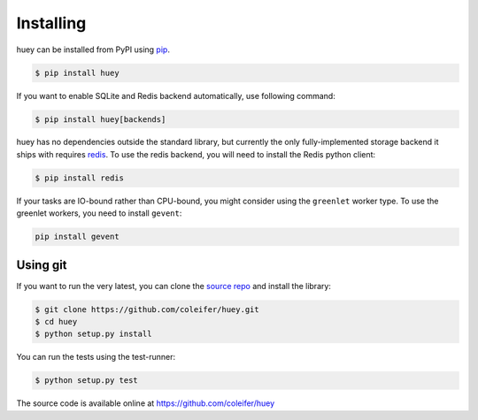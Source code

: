 .. _installation:

Installing
==========

huey can be installed from PyPI using `pip <http://www.pip-installer.org/en/latest/index.html>`_.

.. code-block:: bash

    $ pip install huey


If you want to enable SQLite and Redis backend automatically, use following command:

.. code-block:: bash

    $ pip install huey[backends]

huey has no dependencies outside the standard library, but currently the only
fully-implemented storage backend it ships with requires `redis <http://redis.io>`_.
To use the redis backend, you will need to install the Redis python client:

.. code-block:: bash

    $ pip install redis

If your tasks are IO-bound rather than CPU-bound, you might consider using the ``greenlet`` worker
type. To use the greenlet workers, you need to install ``gevent``:

.. code-block:: bash

    pip install gevent

Using git
---------

If you want to run the very latest, you can clone the `source
repo <https://github.com/coleifer/huey>`_ and install the library:

.. code-block:: bash

    $ git clone https://github.com/coleifer/huey.git
    $ cd huey
    $ python setup.py install

You can run the tests using the test-runner:

.. code-block:: bash

    $ python setup.py test

The source code is available online at https://github.com/coleifer/huey
